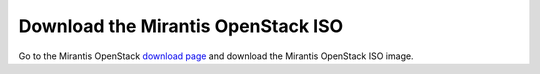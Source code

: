
.. _download-iso-vsphere:

Download the Mirantis OpenStack ISO
+++++++++++++++++++++++++++++++++++

Go to the Mirantis OpenStack
`download page <http://software.mirantis.com/>`_
and download the Mirantis OpenStack ISO image.

